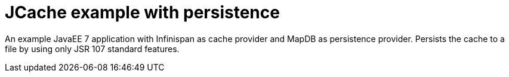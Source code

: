 = JCache example with persistence

An example JavaEE 7 application with Infinispan as cache provider and MapDB as persistence provider.
Persists the cache to a file by using only JSR 107 standard features.
